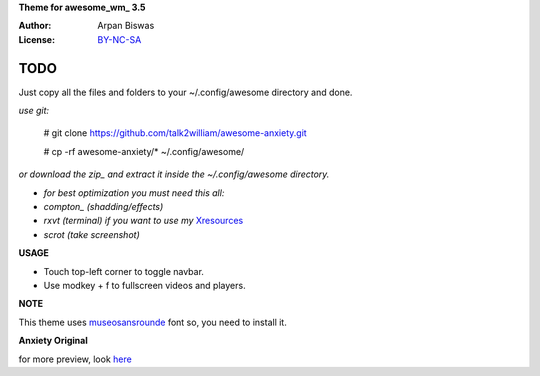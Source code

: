 **Theme for awesome_wm_ 3.5**

:Author: Arpan Biswas
:License: BY-NC-SA_

TODO
==========

Just copy all the files and folders to your ~/.config/awesome directory and done.

*use git:*

 # git clone https://github.com/talk2william/awesome-anxiety.git
 
 # cp -rf awesome-anxiety/* ~/.config/awesome/
 
*or download the zip_ and extract it inside the ~/.config/awesome directory.*

- *for best optimization you must need this all:*

- *compton_ (shadding/effects)*

- *rxvt (terminal) if you want to use my* Xresources_

- *scrot (take screenshot)*

**USAGE**

- Touch top-left corner to toggle navbar.

- Use modkey + f to fullscreen videos and players.

**NOTE**

This theme uses museosansrounde_ font so, you need to install it.

**Anxiety Original**

.. image:: snaps/original/2015-04-02-155709_1600x900_scrot.png

for more preview, look here_

.. _BY-NC-SA: http://creativecommons.org/licenses/by-nc-sa/3.0/
.. _compton: https://github.com/chjj/compton
.. _here: /snaps/original/
.. _zip: https://github.com/talk2william/awesome-anxiety/archive/master.zip
.. _Xresources: /.Xresources
.. _museosansrounde: /museosansrounded-900-webfont.ttf
